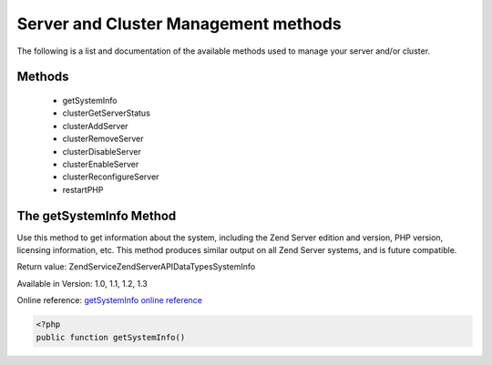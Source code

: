 .. highlight:: php
.. _zendservice.server:

*************************************
Server and Cluster Management methods
*************************************

The following is a list and documentation of the available methods used to manage your server and/or cluster.

.. _zendservice.server.methods:

Methods
-------

    * getSystemInfo
    * clusterGetServerStatus
    * clusterAddServer
    * clusterRemoveServer
    * clusterDisableServer
    * clusterEnableServer
    * clusterReconfigureServer
    * restartPHP

.. _zendservice.server.methods.getsysteminfo:

The getSystemInfo Method
------------------------

Use this method to get information about the system, including the Zend Server edition and version, PHP version, licensing information, etc. This method produces similar output on all Zend Server systems, and is future compatible.


Return value:            \ZendService\ZendServerAPI\DataTypes\SystemInfo

Available in Version:    1.0, 1.1, 1.2, 1.3

Online reference:        `getSystemInfo online reference`_


.. code-block:: php

    <?php
    public function getSystemInfo()


.. _getSystemInfo online reference: http://files.zend.com/help/Zend-Server/zend-server.htm#getsysteminfo.htm

